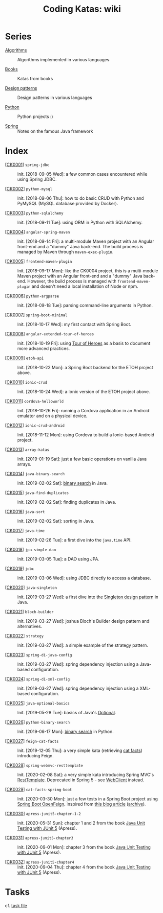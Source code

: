#+TITLE: Coding Katas: wiki

* Series

- [[file:series/algorithms.org][Algorithms]] :: Algorithms implemented in various languages

- [[file:series/books.org][Books]] :: Katas from books

- [[file:series/design-patterns.org][Design patterns]] :: Design patterns in various languages

- [[file:series/python.org][Python]] :: Python projects :)

- [[file:series/spring.org][Spring]] :: Notes on the famous Java framework

* Index

- [[[file:projects/ck0001_spring-jdbc.org][CK0001]]] =spring-jdbc= :: Init. [2018-09-05 Wed]: a few common cases
  encountered while using Spring JDBC.

- [[[file:projects/ck0002_python-pymysql.org][CK0002]]] =python-mysql= :: Init. [2018-09-06 Thu]: how to do basic
  CRUD with Python and PyMySQL (MySQL database provided by Docker).

- [[[file:projects/ck0003_python-sqlalchemy.org][CK0003]]] =python-sqlalchemy= :: Init. [2018-09-11 Tue]: using ORM in
  Python with SQLAlchemy.

- [[[file:projects/ck0004_angular-spring-maven.org][CK0004]]] =angular-spring-maven= :: Init. [2018-09-14 Fri]: a
  multi-module Maven project with an Angular front-end and a "dummy"
  Java back-end. The build process is managed by Maven through
  =maven-exec-plugin=.

- [[[file:projects/ck0005_frontend-maven-plugin.org][CK0005]]] =frontend-maven-plugin= :: Init. [2018-09-17 Mon]: like the
  CK0004 project, this is a multi-module Maven project with an Angular
  front-end and a "dummy" Java back-end. However, the build process is
  managed with =frontend-maven-plugin= and doesn't need a local
  installation of Node or npm.

- [[[file:projects/ck0006_python-argparse.org][CK0006]]] =python-argparse= :: Init. [2018-09-18 Tue]: parsing
  command-line arguments in Python.

- [[[file:projects/ck0007_spring-boot-minimal.org][CK0007]]] =spring-boot-minimal= :: Init. [2018-10-17 Wed]: my first
  contact with Spring Boot.

- [[[file:projects/ck0008_angular-extended-tour-of-heroes.org][CK0008]]] =angular-extended-tour-of-heroes= :: Init. [2018-10-19 Fri]:
  using [[https://angular.io/tutorial][Tour of Heroes]] as a basis to document more advanced practices.

- [[[file:projects/ck0009_etoh-api.org][CK0009]]] =etoh-api= :: Init. [2018-10-22 Mon]: a Spring Boot backend
  for the ETOH project above.

- [[[file:projects/ck0010_ionic-crud.org][CK0010]]] =ionic-crud= :: Init. [2018-10-24 Wed]: a Ionic version of
  the ETOH project above.

- [[[file:projects/ck0011_cordova-helloworld.org][CK0011]]] =cordova-helloworld= :: Init. [2018-10-26 Fri]: running a
  Cordova application in an Android emulator and on a physical device.

- [[[file:projects/ck0012_ionic-crud-android.org][CK0012]]] =ionic-crud-android= :: Init. [2018-11-12 Mon]: using
  Cordova to build a Ionic-based Android project.

- [[[file:projects/ck0013_array-katas.org][CK0013]]] =array-katas= :: Init. [2019-01-19 Sat]: just a few basic
  operations on vanilla Java arrays.

- [[[file:projects/ck0014_java-binary-search.org][CK0014]]] =java-binary-search= :: Init. [2019-02-02 Sat]: [[https://en.wikipedia.org/wiki/Binary_search_algorithm][binary
  search]] in Java.

- [[[file:projects/ck0015_java-find-duplicates.org][CK0015]]] =java-find-duplicates= :: Init. [2019-02-02 Sat]: finding
  duplicates in Java.

- [[[file:projects/ck0016_java-sort.org][CK0016]]] =java-sort= :: Init. [2019-02-02 Sat]: sorting in Java.

- [[[file:projects/ck0017_java-time.org][CK0017]]] =java-time= :: Init. [2019-02-26 Tue]: a first dive into
  the =java.time= API.

- [[[file:projects/ck0018_jpa-simple-dao.org][CK0018]]] =jpa-simple-dao= :: Init. [2019-03-05 Tue]: a DAO using
  JPA.

- [[[file:projects/ck0019_jdbc.org][CK0019]]] =jdbc= :: Init. [2019-03-06 Wed]: using JDBC directly to
  access a database.

- [[[file:projects/ck0020_java-singleton.org][CK0020]]] =java-singleton= :: Init. [2019-03-27 Wed]: a first dive
  into the [[https://en.wikipedia.org/wiki/Singleton_pattern][Singleton design pattern]] in Java.

- [[[file:projects/ck0021_bloch-builder.org][CK0021]]] =bloch-builder= :: Init. [2019-03-27 Wed]: joshua Bloch's
  Builder design pattern and alternatives.

- [[[file:projects/ck0022_strategy.org][CK0022]]] =strategy= :: Init. [2019-03-27 Wed]: a simple example of
  the strategy pattern.

- [[[file:projects/ck0023_spring-di-java-config.org][CK0023]]] =spring-di-java-config= :: Init. [2019-03-27 Wed]: spring
  dependency injection using a Java-based configuration.

- [[[file:projects/ck0024_spring-di-xml-config.org][CK0024]]] =spring-di-xml-config= :: Init. [2019-03-27 Wed]: spring
  dependency injection using a XML-based configuration.

- [[[file:projects/ck0025_java-optional-basics.org][CK0025]]] =java-optional-basics= :: Init. [2019-05-28 Tue]: basics of
  Java's [[https://docs.oracle.com/en/java/javase/11/docs/api/java.base/java/util/Optional.html][Optional]].

- [[[file:projects/ck0026_python-binary-search.org][CK0026]]] =python-binary-search= :: Init. [2019-06-17 Mon]: [[https://en.wikipedia.org/wiki/Binary_search_algorithm][binary
  search]] in Python.

- [[[file:projects/ck0027_feign-cat-facts.org][CK0027]]] =feign-cat-facts= :: Init. [2019-12-05 Thu]: a very simple
  kata (retrieving [[https://github.com/alexwohlbruck/cat-facts][cat facts]]) introducing Feign.

- [[[file:projects/ck0028_spring-webmvc-resttemplate.org][CK0028]]] =spring-webmvc-resttemplate= :: Init. [2020-02-08 Sat]: a
  very simple kata introducing Spring MVC's [[https://docs.spring.io/spring-framework/docs/4.3.x/spring-framework-reference/html/remoting.html#rest-client-access][RestTemplate]]. Deprecated
  in Spring 5 - see [[https://docs.spring.io/spring-framework/docs/current/reference/html/web-reactive.html#webflux-client][WebClient]] instead.

- [[[file:projects/ck0029_cat-facts-spring-boot.org][CK0029]]] =cat-facts-spring-boot= :: Init. [2020-03-30 Mon]: just a
  few tests in a Spring Boot project using [[https://spring.io/projects/spring-cloud-openfeign][Spring Boot
  OpenFeign]]. Inspired from [[http://www.matez.de/index.php/2017/04/12/exploring-feign-retrying/][this blog article]] ([[https://web.archive.org/web/20210218105617/http://www.matez.de/index.php/2017/04/12/exploring-feign-retrying/][archive]]).

- [[[file:projects/ck0030_apress-junit5-chapter1-2.org][CK0030]]] =apress-junit5-chapter-1-2= :: Init. [2020-05-31 Sun]:
  chapter 1 and 2 from the book [[file:series/books.org::*Java Unit Testing with JUnit 5][Java Unit Testing with JUnit 5]]
  (Apress).

- [[[file:projects/ck0031_apress-junit5-chapter3.org][CK0031]]] =apress-junit5-chapter3= :: Init. [2020-06-01 Mon]: chapter
  3 from the book [[file:series/books.org::*Java Unit Testing with JUnit 5][Java Unit Testing with JUnit 5]] (Apress).

- [[[file:projects/ck0032_apress-junit5-chapter4.org][CK0032]]] =apress-junit5-chapter4= :: Init. [2020-06-04 Thu]: chapter
  4 from the book [[file:series/books.org::*Java Unit Testing with JUnit 5][Java Unit Testing with JUnit 5]] (Apress).

* Tasks

cf. [[file:tasks.org][task file]]
